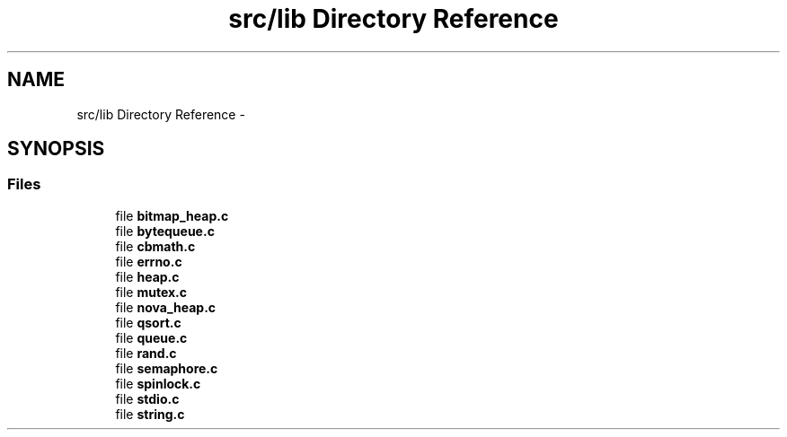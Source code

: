 .TH "src/lib Directory Reference" 3 "Sat Jul 19 2014" "Version 0.9" "CARIBOU RTOS" \" -*- nroff -*-
.ad l
.nh
.SH NAME
src/lib Directory Reference \- 
.SH SYNOPSIS
.br
.PP
.SS "Files"

.in +1c
.ti -1c
.RI "file \fBbitmap_heap\&.c\fP"
.br
.ti -1c
.RI "file \fBbytequeue\&.c\fP"
.br
.ti -1c
.RI "file \fBcbmath\&.c\fP"
.br
.ti -1c
.RI "file \fBerrno\&.c\fP"
.br
.ti -1c
.RI "file \fBheap\&.c\fP"
.br
.ti -1c
.RI "file \fBmutex\&.c\fP"
.br
.ti -1c
.RI "file \fBnova_heap\&.c\fP"
.br
.ti -1c
.RI "file \fBqsort\&.c\fP"
.br
.ti -1c
.RI "file \fBqueue\&.c\fP"
.br
.ti -1c
.RI "file \fBrand\&.c\fP"
.br
.ti -1c
.RI "file \fBsemaphore\&.c\fP"
.br
.ti -1c
.RI "file \fBspinlock\&.c\fP"
.br
.ti -1c
.RI "file \fBstdio\&.c\fP"
.br
.ti -1c
.RI "file \fBstring\&.c\fP"
.br
.in -1c

